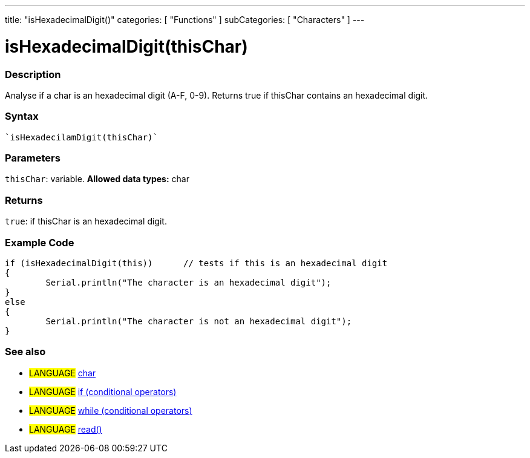 ﻿---
title: "isHexadecimalDigit()"
categories: [ "Functions" ]
subCategories: [ "Characters" ]
---





= isHexadecimalDigit(thisChar)


// OVERVIEW SECTION STARTS
[#overview]
--

[float]
=== Description
Analyse if a char is an hexadecimal digit (A-F, 0-9). Returns true if thisChar contains an hexadecimal digit. 
[%hardbreaks]


[float]
=== Syntax
[source,arduino]
----
`isHexadecilamDigit(thisChar)`
----

[float]
=== Parameters
`thisChar`: variable. *Allowed data types:* char

[float]
=== Returns
`true`: if thisChar is an hexadecimal digit.

--
// OVERVIEW SECTION ENDS



// HOW TO USE SECTION STARTS
[#howtouse]
--

[float]
=== Example Code

[source,arduino]
----
if (isHexadecimalDigit(this))      // tests if this is an hexadecimal digit
{
	Serial.println("The character is an hexadecimal digit");
}
else
{
	Serial.println("The character is not an hexadecimal digit");
}

----

--
// HOW TO USE SECTION ENDS


// SEE ALSO SECTION
[#see_also]
--

[float]
=== See also

[role="language"]
* #LANGUAGE#  link:../../../variables/data-types/char[char]
* #LANGUAGE#  link:../../../structure/control-structure/if[if (conditional operators)]
* #LANGUAGE#  link:../../../structure/control-structure/while[while (conditional operators)]
* #LANGUAGE# link:../../communication/serial/read[read()]

--
// SEE ALSO SECTION ENDS